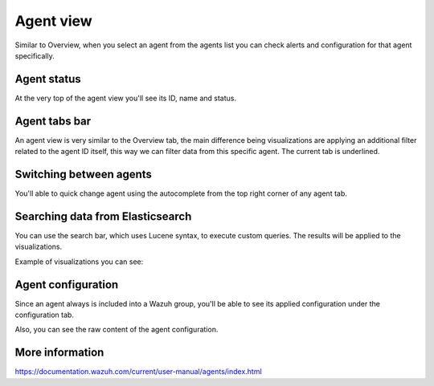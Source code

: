 .. Copyright (C) 2018 Wazuh, Inc.

.. _agent_view:

Agent view
==========

Similar to Overview, when you select an agent from the agents list you can check alerts and configuration for that agent specifically.

Agent status
------------

At the very top of the agent view you'll see its ID, name and status.

.. thumbnail:: ../../../../images/kibana-app/agents/agent-view-1.png
    :title: agent-view-1
    :align: center
    :width: 50%

Agent tabs bar
--------------

An agent view is very similar to the Overview tab, the main difference being visualizations are applying an additional
filter related to the agent ID itself, this way we can filter data from this specific agent. The current tab is underlined.

.. thumbnail:: ../../../../images/kibana-app/agents/agent-view-5.png
    :title: agent-view-5
    :align: center
    :width: 100%


Switching between agents
------------------------

You'll able to quick change agent using the autocomplete from the top right corner of any agent tab.

.. thumbnail:: ../../../../images/kibana-app/agents/agent-view-3.png
    :title: agent-view-3
    :align: center
    :width: 70%

Searching data from Elasticsearch
---------------------------------

You can use the search bar, which uses Lucene syntax, to execute custom queries. The results will be applied to the visualizations.

.. thumbnail:: ../../../../images/kibana-app/agents/agent-view-2.png
    :title: agent-view-2
    :align: center
    :width: 100%

Example of visualizations you can see:

.. thumbnail:: ../../../../images/kibana-app/agents/agent-view-4.png
    :title: agent-view-4
    :align: center
    :width: 100%

Agent configuration
-------------------

Since an agent always is included into a Wazuh group, you'll be able to see its applied configuration under the configuration tab.

.. thumbnail:: ../../../../images/kibana-app/agents/config-1.png
    :title: config-1
    :align: center
    :width: 100%

Also, you can see the raw content of the agent configuration.

.. thumbnail:: ../../../../images/kibana-app/agents/config-2.png
    :title: config-2
    :align: center
    :width: 100%

More information
----------------

https://documentation.wazuh.com/current/user-manual/agents/index.html
